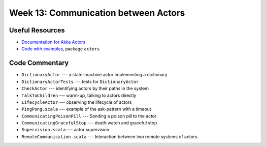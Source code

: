 .. -*- mode: rst -*-

Week 13: Communication between Actors
=====================================

Useful Resources
----------------

* `Documentation for Akka Actors
  <https://doc.akka.io/docs/akka/current/actors.html>`_
* `Code with examples
  <https://github.com/ysc3248/ysc3248-examples/tree/12-actors>`_,
  package ``actors``

Code Commentary
---------------

* ``DictionaryActor`` --- a state-machine actor implementing a
  dictionary

* ``DictionaryActorTests`` --- tests for ``DictionaryActor``

* ``CheckActor`` --- identifying actors by their paths in the system

* ``TalkToChildren`` --- warm-up, talking to actors directly

* ``LifecycleActor`` --- observing the lifecycle of actors

* ``PingPong.scala`` --- example of the ask-pattern with a timeout

* ``CommunicatingPoisonPill`` --- Sending a poison pill to the actor

* ``CommunicatingGracefulStop`` --- death watch and graceful stop

* ``Supervision.scala`` --- actor supervision

* ``RemoteCommunication.scala`` --- Interaction between two remote
  systems of actors.
